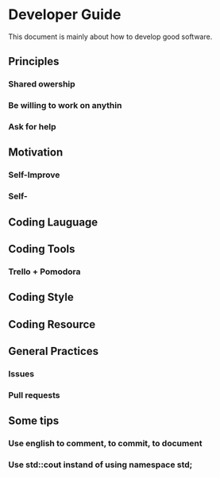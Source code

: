* Developer Guide
This document is mainly about how to develop good software.

** Principles
*** Shared owership
*** Be willing to work on anythin
*** Ask for help

** Motivation
*** Self-Improve
*** Self-

** Coding Lauguage

** Coding Tools
*** Trello + Pomodora

** Coding Style

** Coding Resource

** General Practices
*** Issues
*** Pull requests
    
** Some tips
*** Use english to comment, to commit, to document
*** Use std::cout instand of using namespace std;
*** 

